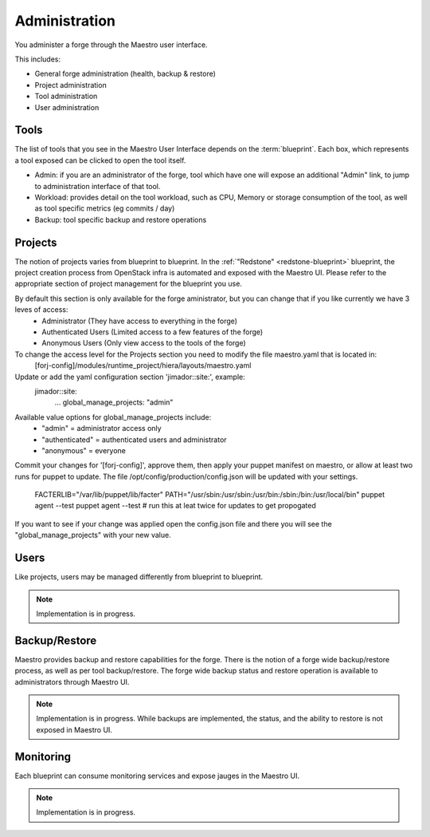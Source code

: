 Administration
==============

You administer a forge through the Maestro user interface.

.. image:: /img/maestro.jpg

This includes:

* General forge administration (health, backup & restore)
* Project administration
* Tool administration 
* User administration

Tools
-----
The list of tools that you see in the Maestro User Interface depends on the :term:`blueprint`. Each box, which represents a tool exposed can be clicked to open the tool itself.

.. image:: /img/tool.jpg

* Admin: if you are an administrator of the forge, tool which have one will expose an additional "Admin" link, to jump to administration interface of that tool.
* Workload: provides detail on the tool workload, such as CPU, Memory or storage consumption of the tool, as well as tool specific metrics (eg commits / day)
* Backup: tool specific backup and restore operations

Projects
--------
The notion of projects varies from blueprint to blueprint. In the :ref:`"Redstone" <redstone-blueprint>` blueprint, the project creation process from OpenStack infra is automated and exposed with the Maestro UI. 
Please refer to the appropriate section of project management for the blueprint you use.

By default this section is only available for the forge aministrator, but you can change that if you like currently we have 3 leves of access:
 * Administrator (They have access to everything in the forge)
 * Authenticated Users (Limited access to a few features of the forge)
 * Anonymous Users (Only view access to the tools of the forge)

To change the access level for the Projects section you need to modify the file maestro.yaml that is located in:
	\[forj-config\]/modules/runtime_project/hiera/layouts/maestro.yaml

Update or add the yaml configuration section 'jimador::site:', example:
        jimador::site:
          ...
          global_manage_projects: "admin"

Available value options for global_manage_projects include:
 * "admin" = administrator access only
 * "authenticated" = authenticated users and administrator
 * "anonymous" = everyone

Commit your changes for '[forj-config]', approve them, then apply your puppet manifest on maestro, or allow at least two runs for puppet to update.
The file /opt/config/production/config.json will be updated with your settings.
 FACTERLIB="/var/lib/puppet/lib/facter"
 PATH="/usr/sbin:/usr/sbin:/usr/bin:/sbin:/bin:/usr/local/bin"
 puppet agent --test
 puppet agent --test  # run this at leat twice for updates to get propogated

If you want to see if your change was applied open the config.json file and there you will see the "global_manage_projects" with your new value.

Users
-----
Like projects, users may be managed differently from blueprint to blueprint. 

.. note::
	Implementation is in progress.

Backup/Restore
--------------
Maestro provides backup and restore capabilities for the forge. There is the notion of a forge wide backup/restore process, as well as per tool backup/restore.
The forge wide backup status and restore operation is available to administrators through Maestro UI.

.. note::
	Implementation is in progress. While backups are implemented, the status, and the ability to restore is not exposed in Maestro UI.

Monitoring
----------
Each blueprint can consume monitoring services and expose jauges in the Maestro UI.

.. note::
	Implementation is in progress.
